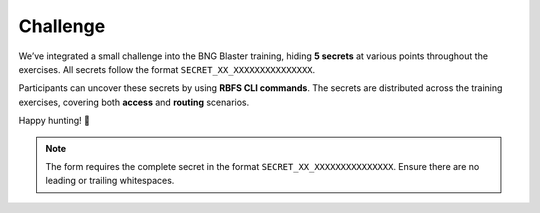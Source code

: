 Challenge
=========

We’ve integrated a small challenge into the BNG Blaster training,
hiding **5 secrets** at various points throughout the exercises. 
All secrets follow the format ``SECRET_XX_XXXXXXXXXXXXXXX``. 

Participants can uncover these secrets by using **RBFS CLI commands**. 
The secrets are distributed across the training exercises, covering 
both **access** and **routing** scenarios.

Happy hunting! 🚀

.. raw:: html

    <style>
        .input-field {
            margin-bottom: 15px;
        }
        .input-field input {
            width: 400px;
            padding: 5px;
            margin-right: 10px;
        }
        .input-field span {
            font-weight: bold;
        }
        .verified {
            background-color: #e0e0e0;
            color: #000;
        }
        .success {
            color: green;
            font-size: 1.2em;
            margin-top: 20px;
        }
    </style>

    <script src="https://cdnjs.cloudflare.com/ajax/libs/crypto-js/4.1.1/crypto-js.min.js"></script>
    <script>
        const validatedFields = new Set();

        function validate(inputId, hash) {

            const inputElement = document.getElementById(inputId);
            const statusElement = document.getElementById(`status-${inputId}`);
            const value = inputElement.value;

            // Compute SHA256 hash of input value
            const computedHash = CryptoJS.SHA256(value).toString(CryptoJS.enc.Hex);

            if (computedHash === hash) {
                inputElement.classList.add("verified");
                inputElement.disabled = true;
                statusElement.textContent = "Verified";
                statusElement.style.color = "green";

                validatedFields.add(inputId);

                // Check if all fields are verified
                if (validatedFields.size === 5) {
                    document.getElementById("form-container").style.display = "none";
                    document.getElementById("congratulations").style.display = "block";
                }
            } else {
                statusElement.textContent = "Invalid";
                statusElement.style.color = "red";
            }
        }
    </script>
    <div id="form-container">
        <div class="input-field" id="field-01">
            <label for="secret01">SECRET_01:</label>
            <input type="text" id="secret01" />
            <button onclick="validate('secret01', 'ebfa6663c8ed8e77d9f91aeb5337e812116a436f46e68e5ddaec994ee922b484')">Check</button>
            <span id="status-secret01"></span>
        </div>
        <div class="input-field" id="field-02">
            <label for="secret02">SECRET_02:</label>
            <input type="text" id="secret02" />
            <button onclick="validate('secret02', '35804f461f5992b46bf43d825327d654c018b8bf60ae1c49c3f33254df939564')">Check</button>
            <span id="status-secret02"></span>
        </div>
        <div class="input-field" id="field-03">
            <label for="secret03">SECRET_03:</label>
            <input type="text" id="secret03" />
            <button onclick="validate('secret03', '5f2b14a43a63bd23c0f2651b4558078f57591d4036a6c28fc489c599af347f2d')">Check</button>
            <span id="status-secret03"></span>
        </div>
        <div class="input-field" id="field-04">
            <label for="secret04">SECRET_04:</label>
            <input type="text" id="secret04" />
            <button onclick="validate('secret04', 'c7ee6e59a790a07a23638f7c7fa571d3420ae4136cb73b6ece20cab583fadf9e')">Check</button>
            <span id="status-secret04"></span>
        </div>
        <div class="input-field" id="field-05">
            <label for="secret05">SECRET_05:</label>
            <input type="text" id="secret05" />
            <button onclick="validate('secret05', '33a256a96b1d0f76402b9fa1c9f4f04bd6446650c193c9650705dde75664fa0c')">Check</button>
            <span id="status-secret05"></span>
        </div>
    </div>
    <div id="congratulations" class="success" style="display: none;">
        <br>
        <img src="_images/network_detective.png" alt="Network Detective" style="margin-top:20px; max-width:50%; height:auto;"/>
        <br>
        Elementary, my dear engineer. Hidden in packets, configs, 
        and traces were clues only a real BNG mind could find. 
        You, my friend, have earned your seat in the network detective club.
        <br>
    </div>


.. note:: 

    The form requires the complete secret in the format ``SECRET_XX_XXXXXXXXXXXXXXX``. 
    Ensure there are no leading or trailing whitespaces.
